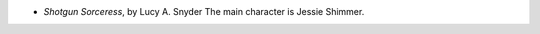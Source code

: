 .. title: Recent Reading: Lucy A. Snyder
.. slug: lucy-a-snyder_1
.. date: 2011-03-09 21:40:17 UTC-05:00
.. tags: recent reading,urban,fantasy
.. category: books/read/2011/03
.. link: 
.. description: 
.. type: text


* `Shotgun Sorceress`, by Lucy A. Snyder
  The main character is Jessie Shimmer.
